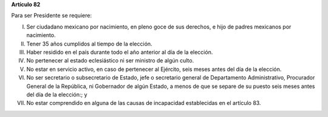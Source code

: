**Artículo 82**

Para ser Presidente se requiere:

I. Ser ciudadano mexicano por nacimiento, en pleno goce de sus derechos,
   e hijo de padres mexicanos por nacimiento.

II. Tener 35 años cumplidos al tiempo de la elección.

III. Haber residido en el país durante todo el año anterior al día de la
     elección.

IV. No pertenecer al estado eclesiástico ni ser ministro de algún culto.

V.  No estar en servicio activo, en caso de pertenecer al Ejército,
    seis meses antes del día de la elección.

VI. No ser secretario o subsecretario de Estado, jefe o secretario
    general de Departamento Administrativo, Procurador General de la
    República, ni Gobernador de algún Estado, a menos de que se separe
    de su puesto seis meses antes del día de la elección:; y

VII. No estar comprendido en alguna de las causas de incapacidad
     establecidas en el artículo 83.
